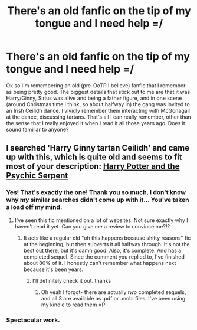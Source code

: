 #+TITLE: There's an old fanfic on the tip of my tongue and I need help =/

* There's an old fanfic on the tip of my tongue and I need help =/
:PROPERTIES:
:Author: rob7030
:Score: 6
:DateUnix: 1359440806.0
:DateShort: 2013-Jan-29
:END:
Ok so I'm remembering an old (pre-OoTP I believe) fanfic that I remember as being pretty good. The biggest details that stick out to me are that it was Harry/Ginny, Sirius was alive and being a father figure, and in one scene (around Christmas time I think, so about halfway in) the gang was invited to an Irish Ceilidh dance. I vividly remember them interacting with McGonagall at the dance, discussing tartans. That's all I can really remember, other than the sense that I really enjoyed it when I read it all those years ago. Does it sound familiar to anyone?


** I searched 'Harry Ginny tartan Ceilidh' and came up with this, which is quite old and seems to fit most of your description: [[http://www.fanfiction.net/s/288212/24/Harry-Potter-and-the-Psychic-Serpent][Harry Potter and the Psychic Serpent]]
:PROPERTIES:
:Author: someorangegirl
:Score: 4
:DateUnix: 1359444277.0
:DateShort: 2013-Jan-29
:END:

*** Yes! That's exactly the one! Thank you so much, I don't know why my similar searches didn't come up with it... You've taken a load off my mind.
:PROPERTIES:
:Author: rob7030
:Score: 4
:DateUnix: 1359465656.0
:DateShort: 2013-Jan-29
:END:

**** I've seen this fic mentioned on a lot of websites. Not sure exactly why I haven't read it yet. Can you give me a review to convince me?!?
:PROPERTIES:
:Author: bradendsmith49
:Score: 1
:DateUnix: 1360725322.0
:DateShort: 2013-Feb-13
:END:

***** It acts like a regular old "oh this happens because shitty reasons" fic at the beginning, but then subverts it all halfway through. It's not the best out there, but it's damn good. Also, it's complete. And has a completed sequel. Since the comment you replied to, I've finished about 80% of it. I honestly can't remember what happens next because it's been years.
:PROPERTIES:
:Author: rob7030
:Score: 2
:DateUnix: 1360729595.0
:DateShort: 2013-Feb-13
:END:

****** I'll definitely check it out. thanks
:PROPERTIES:
:Author: bradendsmith49
:Score: 1
:DateUnix: 1360734099.0
:DateShort: 2013-Feb-13
:END:

******* Oh yeah I forgot- there are actually /two/ completed sequels, and all 3 are available as .pdf or .mobi files. I've been using my kindle to read them =P
:PROPERTIES:
:Author: rob7030
:Score: 2
:DateUnix: 1360791653.0
:DateShort: 2013-Feb-14
:END:


*** Spectacular work.
:PROPERTIES:
:Score: 1
:DateUnix: 1361088986.0
:DateShort: 2013-Feb-17
:END:
